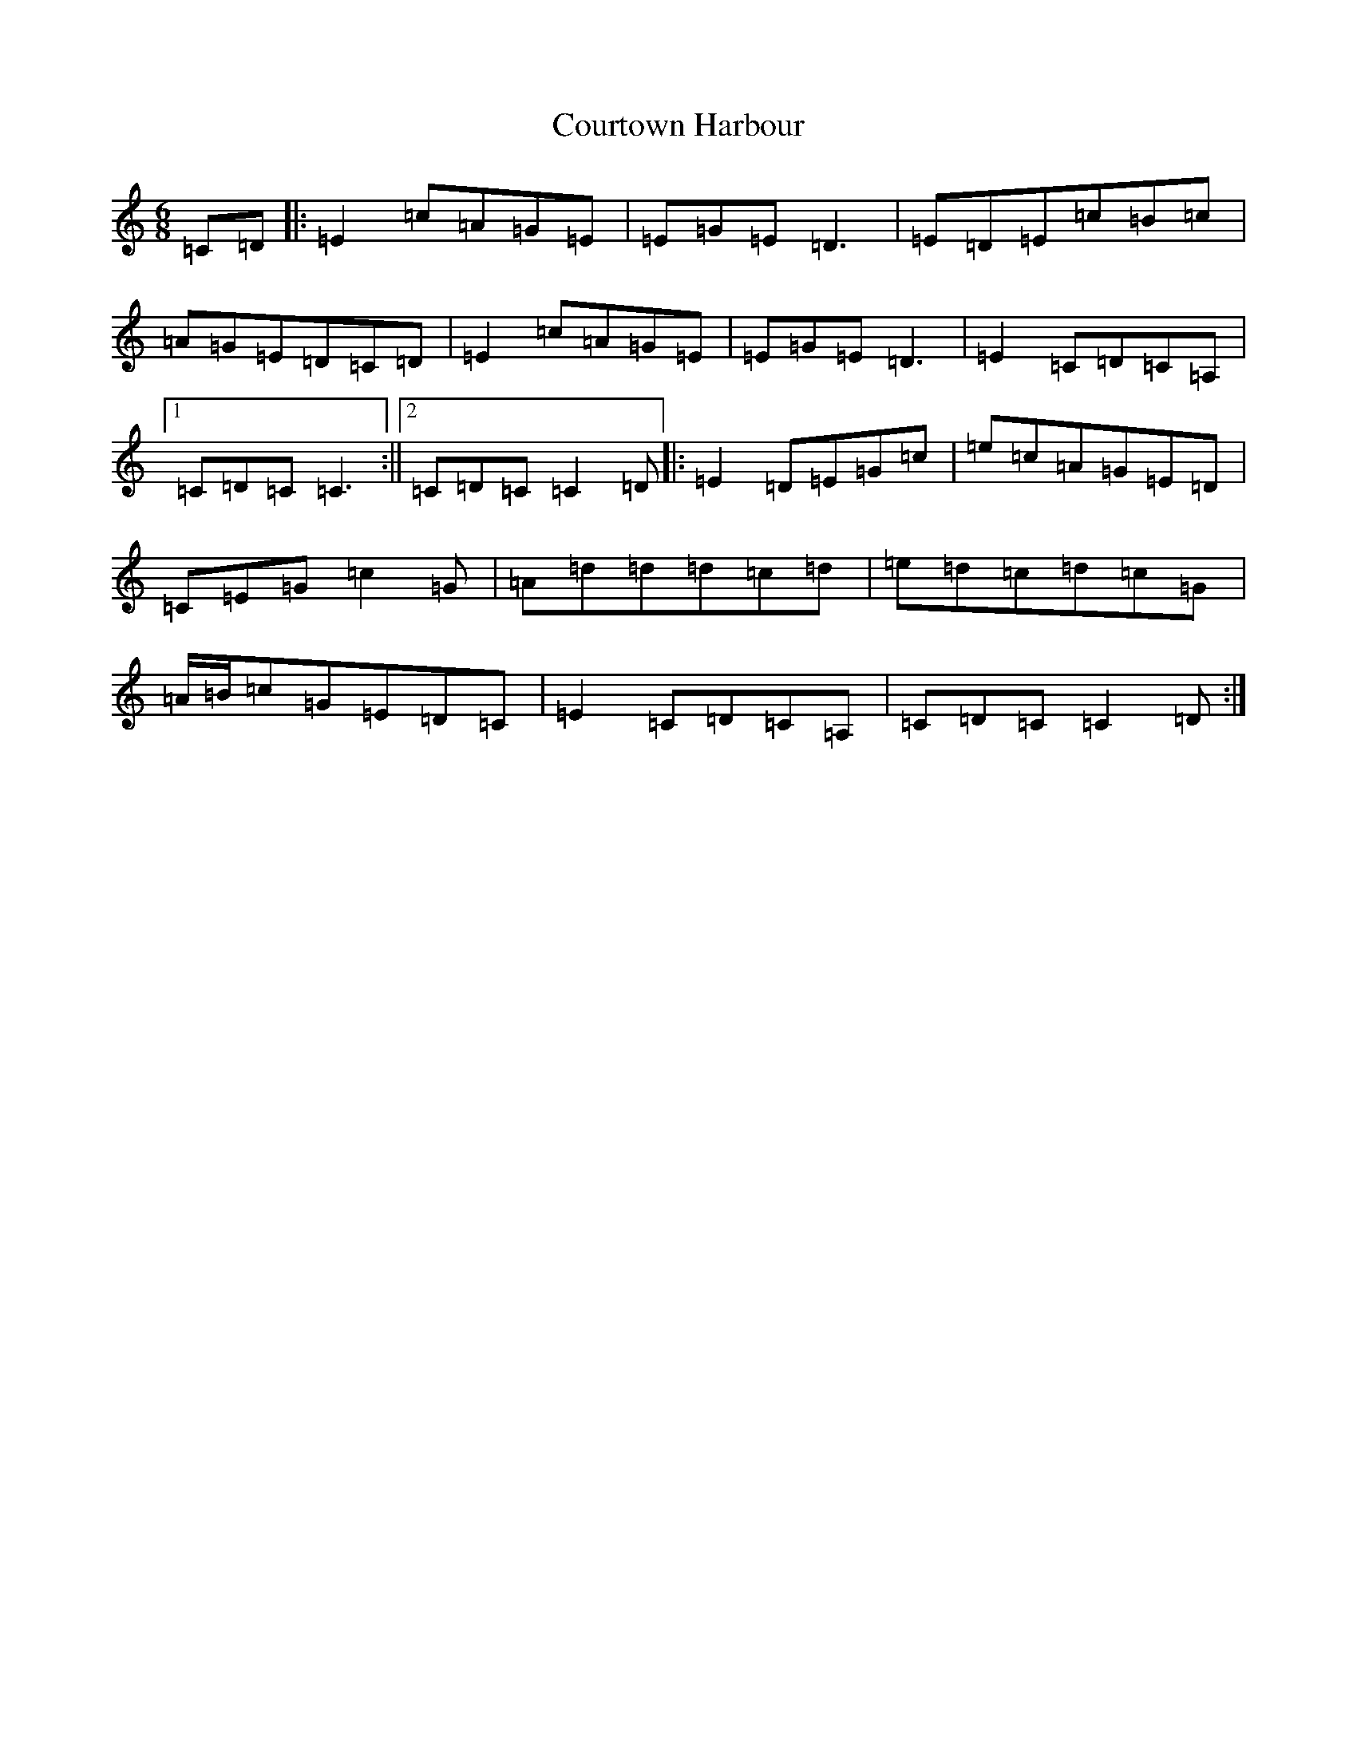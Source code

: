 X: 4309
T: Courtown Harbour
S: https://thesession.org/tunes/2987#setting2987
R: jig
M:6/8
L:1/8
K: C Major
=C=D|:=E2=c=A=G=E|=E=G=E=D3|=E=D=E=c=B=c|=A=G=E=D=C=D|=E2=c=A=G=E|=E=G=E=D3|=E2=C=D=C=A,|1=C=D=C=C3:||2=C=D=C=C2=D|:=E2=D=E=G=c|=e=c=A=G=E=D|=C=E=G=c2=G|=A=d=d=d=c=d|=e=d=c=d=c=G|=A/2=B/2=c=G=E=D=C|=E2=C=D=C=A,|=C=D=C=C2=D:|